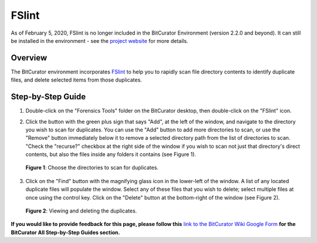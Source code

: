 **FSlint**
==========

As of February 5, 2020, FSlint is no longer included in the BitCurator
Environment (version 2.2.0 and beyond). It can still be installed in the
environment - see the `project
website <http://www.pixelbeat.org/fslint/>`__ for more details.

**Overview**
~~~~~~~~~~~~

The BitCurator environment incorporates
`FSlint <http://www.pixelbeat.org/fslint/>`__ to help you to rapidly
scan file directory contents to identify duplicate files, and delete
selected items from those duplicates.

**Step-by-Step Guide**
~~~~~~~~~~~~~~~~~~~~~~

1. Double-click on the "Forensics Tools" folder on the BitCurator
   desktop, then double-click on the "FSlint" icon.

2. | Click the button with the green plus sign that says "Add", at the
     left of the window, and navigate to the directory you wish to scan
     for duplicates. You can use the "Add" button to add more
     directories to scan, or use the "Remove" button immediately below
     it to remove a selected directory path from the list of directories
     to scan. "Check the "recurse?" checkbox at the right side of the
     window if you wish to scan not just that directory's direct
     contents, but also the files inside any folders it contains (see
     Figure 1).
   | |image1|

..

   **Figure 1**: Choose the directories to scan for duplicates.

3. | Click on the "Find" button with the magnifying glass icon in the
     lower-left of the window. A list of any located duplicate files
     will populate the window. Select any of these files that you wish
     to delete; select multiple files at once using the control key.
     Click on the "Delete" button at the bottom-right of the window (see
     Figure 2).
   | |image2|

..

   **Figure 2**: Viewing and deleting the duplicates.

**If you would like to provide feedback for this page, please follow
this** `link to the BitCurator Wiki Google
Form <https://docs.google.com/forms/d/e/1FAIpQLSelmRx1VmgDEg3dU5_8cXZy9MZ5v8_sAl-Ur2nPFLAi6Lvu2w/viewform?usp=sf_link>`__
**for the BitCurator All Step-by-Step Guides section.**

.. |image1| image:: ./media/image2.png
   :width: 6.5in
   :height: 5.06944in
.. |image2| image:: ./media/image1.png
   :width: 6.5in
   :height: 4.43056in
